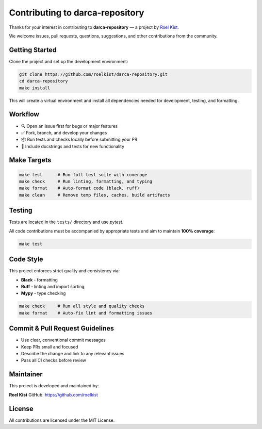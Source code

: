 Contributing to darca-repository
===================================

Thanks for your interest in contributing to **darca-repository** — a project by `Roel Kist <https://github.com/roelkist>`_.

We welcome issues, pull requests, questions, suggestions, and other contributions from the community.

Getting Started
---------------

Clone the project and set up the development environment:

.. code-block:: bash

   git clone https://github.com/roelkist/darca-repository.git
   cd darca-repository
   make install

This will create a virtual environment and install all dependencies needed for development, testing, and formatting.

Workflow
--------

- 🔍 Open an issue first for bugs or major features
- ✅ Fork, branch, and develop your changes
- 📦 Run tests and checks locally before submitting your PR
- 📝 Include docstrings and tests for new functionality

Make Targets
------------

.. code-block:: bash

   make test      # Run full test suite with coverage
   make check     # Run linting, formatting, and typing
   make format    # Auto-format code (black, ruff)
   make clean     # Remove temp files, caches, build artifacts

Testing
-------

Tests are located in the ``tests/`` directory and use `pytest`.

All code contributions must be accompanied by appropriate tests and aim to maintain **100% coverage**:

.. code-block:: bash

   make test

Code Style
----------

This project enforces strict quality and consistency via:

- **Black** - formatting
- **Ruff** - linting and import sorting
- **Mypy** - type checking

.. code-block:: bash

   make check     # Run all style and quality checks
   make format    # Auto-fix lint and formatting issues

Commit & Pull Request Guidelines
--------------------------------

- Use clear, conventional commit messages
- Keep PRs small and focused
- Describe the change and link to any relevant issues
- Pass all CI checks before review

Maintainer
----------

This project is developed and maintained by:

**Roel Kist**  
GitHub: https://github.com/roelkist

License
-------

All contributions are licensed under the MIT License.

